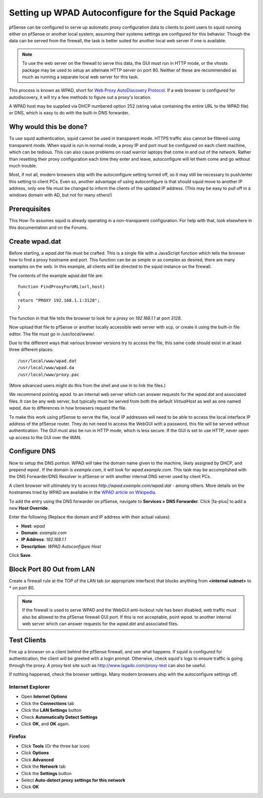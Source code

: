 Setting up WPAD Autoconfigure for the Squid Package
===================================================

pfSense can be configured to serve up automatic proxy configuration data
to clients to point users to squid running either on pfSense or another
local system, assuming their systems settings are configured for this
behavior. Though the data can be served from the firewall, the task is
better suited for another local web server if one is available.

.. note:: To use the web server on the firewall to serve this data, the
   GUI must run in HTTP mode, or the vhosts package may be used to
   setup an alternate HTTP server on port 80. Neither of these are
   recommended as much as running a separate local web server for this
   task.

This process is known as WPAD, short for `Web Proxy AutoDiscovery
Protocol <https://en.wikipedia.org/wiki/Web_Proxy_Autodiscovery_Protocol>`__.
If a web browser is configured for autodiscovery, it will try a few
methods to figure out a proxy's location.

A WPAD host may be supplied via DHCP numbered option 252 (string value
containing the entire URL to the WPAD file) or DNS, which is easy to do
with the built-in DNS forwarder.

Why would this be done?
-----------------------

To use squid authentication, squid cannot be used in transparent mode.
HTTPS traffic also cannot be filtered using transparent mode. When squid
is run in normal mode, a proxy IP and port must be configured on each
client machine, which can be tedious. This can also cause problems on
road warrior laptops that come in and out of the network. Rather than
resetting their proxy configuration each time they enter and leave,
autoconfigure will let them come and go without much trouble.

Most, if not all, modern browsers ship with the autoconfigure setting
turned off, so it may still be necessary to push/enter this setting to
client PCs. Even so, another advantage of using autoconfigure is that
should squid move to another IP address, only one file must be changed
to inform the clients of the updated IP address. (This may be easy to
pull off in a windows domain with AD, but not for many others!)

Prerequisites
-------------

This How-To assumes squid is already operating in a non-transparent
configuration. For help with that, look elsewhere in this documentation and on
the Forums.

Create wpad.dat
---------------

Before starting, a *wpad.dat* file must be crafted. This is a single
file with a JavaScript function which tells the browser how to find a
proxy hostname and port. This function can be as simple or as complex as
desired, there are many examples on the web. In this example, all
clients will be directed to the squid instance on the firewall.

The contents of the example *wpad.dat* file are::

  function FindProxyForURL(url,host)
  {
  return "PROXY 192.168.1.1:3128";
  }

The function in that file tells the browser to look for a proxy on
*192.168.1.1* at port *3128*.

Now upload that file to pfSense or another locally accessible web server
with scp, or create it using the built-in file editor. The file must go
in */usr/local/www/*.

Due to the different ways that various browser versions try to access
the file, this same code should exist in at least three different
places::

  /usr/local/www/wpad.dat
  /usr/local/www/wpad.da
  /usr/local/www/proxy.pac

(More advanced users might do this from the shell and use *ln* to link
the files.)

We recommend pointing *wpad.* to an internal web server which can answer
requests for the *wpad.dat* and associated files. It can be any web
server, but typically must be served from both the default *VirtualHost*
as well as one named *wpad*, due to differences in how browsers request
the file.

To make this work using pfSense to serve the file, local IP addresses
will need to be able to access the local interface IP address of the
pfSense router. They do not need to access the WebGUI with a password,
this file will be served without authentication. The GUI must also be
run in HTTP mode, which is less secure. If the GUI is set to use HTTP,
never open up access to the GUI over the WAN.

Configure DNS
-------------

Now to setup the DNS portion. WPAD will take the domain name given to
the machine, likely assigned by DHCP, and prepend *wpad.*. If the domain
is *example.com*, it will look for *wpad.example.com*. This task may be
accomplished with the DNS Forwarder/DNS Resolver in pfSense or with
another internal DNS server used by client PCs.

A client browser will ultimately try to access
*http://wpad.example.com/wpad.dat* - among others. More details on the
hostnames tried by WPAD are available in the `WPAD article on
Wikipedia <https://en.wikipedia.org/wiki/Wpad>`__.

To add the entry using the DNS forwarder on pfSense, navigate to
**Services > DNS Forwarder**. Click |fa-plus| to add a new **Host Override**.

Enter the following (Replace the domain and IP address with their actual
values):

-  **Host**: *wpad*
-  **Domain**: *example.com*
-  **IP Address**: *192.168.1.1*
-  **Description**: *WPAD Autoconfigure Host*

Click **Save**.

Block Port 80 Out from LAN
--------------------------

Create a firewall rule at the TOP of the LAN tab (or appropriate
interface) that blocks anything from **<internal subnet>** to * on port 80.

.. note:: If the firewall is used to serve WPAD and the WebGUI anti-lockout
   rule has been disabled, web traffic must also be allowed to the pfSense
   firewall GUI port. If this is not acceptable, point *wpad.* to another
   internal web server which can answer requests for the *wpad.dat* and
   associated files.

Test Clients
------------

Fire up a browser on a client behind the pfSense firewall, and see what
happens. If squid is configured for authentication, the client will be
greeted with a login prompt. Otherwise, check squid's logs to ensure
traffic is going through the proxy. A proxy test site such as
http://www.lagado.com/proxy-test can also be useful.

If nothing happened, check the browser settings. Many modern browsers
ship with the autoconfigure settings off.

Internet Explorer
^^^^^^^^^^^^^^^^^

-  Open **Internet Options**
-  Click the **Connections** tab
-  Click the **LAN Settings** button
-  Check **Automatically Detect Settings**
-  Click **OK**, and **OK** again.

Firefox
^^^^^^^

-  Click **Tools** (Or the three bar icon)
-  Click **Options**
-  Click **Advanced**
-  Click the **Network** tab
-  Click the **Settings** button
-  Select **Auto-detect proxy settings for this network**
-  Click **OK**

